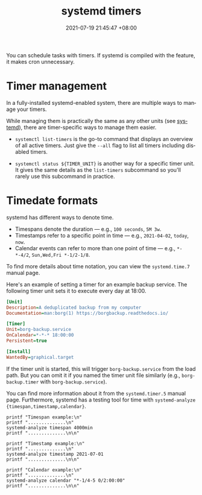 :PROPERTIES:
:ID:       f1b21fc8-86a5-47cd-b3d8-da6ac7a34427
:END:
#+title: systemd timers
#+date: 2021-07-19 21:45:47 +08:00
#+date_modified: 2022-04-16 19:37:37 +08:00
#+language: en


You can schedule tasks with timers.
If systemd is compiled with the feature, it makes cron unnecessary.




* Timer management

In a fully-installed systemd-enabled system, there are multiple ways to manage your timers.

While managing them is practically the same as any other units (see [[id:20830b22-9e55-42a6-9cef-62a1697ea63d][systemd]]), there are timer-specific ways to manage them easier.

- ~systemctl list-timers~ is the go-to command that displays an overview of all active timers.
  Just give the =--all= flag to list all timers including disabled timers.

- ~systemctl status ${TIMER_UNIT}~ is another way for a specific timer unit.
  It gives the same details as the =list-timers= subcommand so you'll rarely use this subcommand in practice.




* Timedate formats

systemd has different ways to denote time.

- Timespans denote the duration — e.g., =100 seconds=, =5M 3w=.
- Timestamps refer to a specific point in time — e.g., =2021-04-02=, =today=, =now=.
- Calendar events can refer to more than one point of time — e.g., =*-*-4/2=, =Sun,Wed,Fri *-1/2-1/8=.

To find more details about time notation, you can view the =systemd.time.7= manual page.

Here's an example of setting a timer for an example backup service.
The following timer unit sets it to execute every day at 18:00.

#+begin_src ini
[Unit]
Description=A deduplicated backup from my computer
Documentation=man:borg(1) https://borgbackup.readthedocs.io/

[Timer]
Unit=borg-backup.service
OnCalendar=*-*-* 18:00:00
Persistent=true

[Install]
WantedBy=graphical.target
#+end_src

If the timer unit is started, this will trigger =borg-backup.service= from the load path.
But you can omit it if you named the timer unit file similarly (e.g., =borg-backup.timer= with =borg-backup.service=).

You can find more information about it from the =systemd.timer.5= manual page.
Furthermore, systemd has a testing tool for time with ~systemd-analyze {timespan,timestamp,calendar}~.

#+begin_src shell  :eval yes
printf "Timespan example:\n"
printf "..............\n"
systemd-analyze timespan 4000min
printf "..............\n\n"

printf "Timestamp example:\n"
printf "..............\n"
systemd-analyze timestamp 2021-07-01
printf "..............\n\n"

printf "Calendar example:\n"
printf "..............\n"
systemd-analyze calendar "*-1/4-5 0/2:00:00"
printf "..............\n\n"
#+end_src

#+results:
#+begin_example
Timespan example:
..............
Original: 4000min
      μs: 240000000000
   Human: 2d 18h 40min
..............

Timestamp example:
..............
  Original form: 2021-07-01
Normalized form: Thu 2021-07-01 00:00:00 PST
       (in UTC): Wed 2021-06-30 16:00:00 UTC
   UNIX seconds: @1625068800
       From now: 11h ago
..............

Calendar example:
..............
  Original form: *-1/4-5 0/2:00:00
Normalized form: *-01/4-05 00/2:00:00
    Next elapse: Sun 2021-09-05 00:00:00 PST
       (in UTC): Sat 2021-09-04 16:00:00 UTC
       From now: 2 months 4 days left
..............

#+end_example
